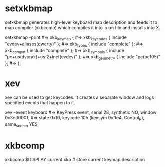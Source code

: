 * setxkbmap

setxkbmap generates high-level keyboard map description and feeds it
to map compiler (xkbcomp) which compiles it into .xkm file and
installs into X.

# With -print, print keymap description. Keymap components are taken
# from current system settings.
setxkbmap -print
#=> xkb_keymap {
#=> 	xkb_keycodes  { include "evdev+aliases(qwerty)"	};
#=> 	xkb_types     { include "complete"	};
#=> 	xkb_compat    { include "complete"	};
#=> 	xkb_symbols   { include "pc+us(dvorak)+us:2+inet(evdev)"	};
#=> 	xkb_geometry  { include "pc(pc105)"	};
#=> };

* xev

xev can be used to get keycodes. It creates a separate window and logs
specified events that happen to it.

xev -event keyboard
#=> KeyPress event, serial 28, synthetic NO, window 0x3e00001,
#=>     state 0x10, keycode 105 (keysym 0xffe4, Control_R), same_screen YES,

* xkbcomp

xkbcomp $DISPLAY current.xkb # store current keymap description
